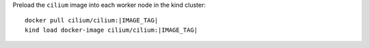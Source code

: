 Preload the ``cilium`` image into each worker node in the kind cluster:

.. parsed-literal::

  docker pull cilium/cilium:|IMAGE_TAG|
  kind load docker-image cilium/cilium:|IMAGE_TAG|
